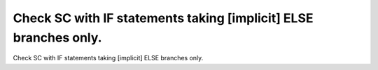 Check SC with IF statements taking [implicit] ELSE branches only.
=================================================================

Check SC with IF statements taking [implicit] ELSE branches only.

